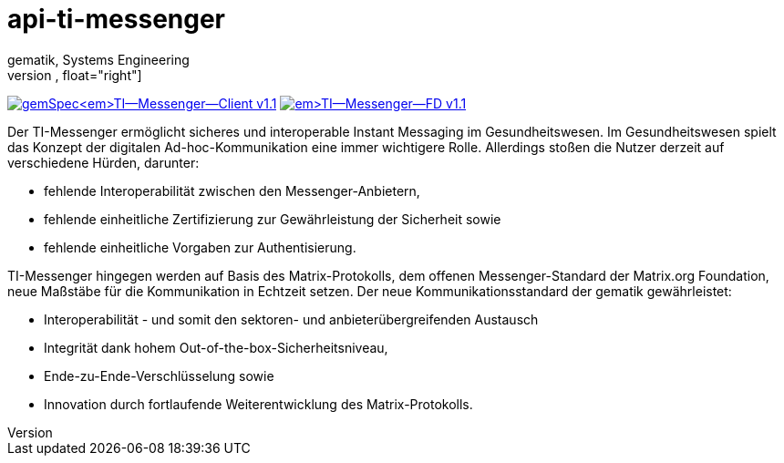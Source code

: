 = api-ti-messenger
gematik, Systems Engineering
:source-highlighter: rouge
:title-page:
:imagesdir: /images/
ifdef::env-github[]
:toc: preamble
endif::[]
ifndef::env-github[]
:toc: left
endif::[]
:toclevels: 3
:toc-title: Inhaltsverzeichnis
//:sectnums:
ifndef::env-github[]
image::gematik_logo.svg[gematik,float="right"]
endif::[]
ifdef::env-github[]
++++
<img align="right" role="right" src="images/gematik_logo.svg?raw=true"/>
++++
endif::[]

// image::gematik_logo.svg[gematik,float="right"]

image:https://img.shields.io/badge/gemSpec__TI--Messenger--Client-v1.1.0-blue[link="https://fachportal.gematik.de/fachportal-import/files/gemSpec_TI-Messenger-Client_V1.1.0.pdf"]
image:https://img.shields.io/badge/gemSpec__TI--Messenger--FD-v1.1.0-blue[link="https://fachportal.gematik.de/fachportal-import/files/gemSpec_TI-Messenger-FD_V1.1.0.pdf"]



Der TI-Messenger ermöglicht sicheres und interoperable Instant Messaging im Gesundheitswesen.
Im Gesundheitswesen spielt das Konzept der digitalen Ad-hoc-Kommunikation eine immer wichtigere Rolle. Allerdings stoßen die Nutzer derzeit auf verschiedene Hürden, darunter:

- fehlende Interoperabilität zwischen den Messenger-Anbietern,
- fehlende einheitliche Zertifizierung zur Gewährleistung der Sicherheit sowie
- fehlende einheitliche Vorgaben zur Authentisierung.

TI-Messenger hingegen werden auf Basis des Matrix-Protokolls, dem offenen Messenger-Standard der Matrix.org Foundation, neue Maßstäbe für die Kommunikation in Echtzeit setzen. Der neue Kommunikationsstandard der gematik gewährleistet:

- Interoperabilität - und somit den sektoren- und anbieterübergreifenden Austausch
- Integrität dank hohem Out-of-the-box-Sicherheitsniveau,
- Ende-zu-Ende-Verschlüsselung sowie
- Innovation durch fortlaufende Weiterentwicklung des Matrix-Protokolls.
